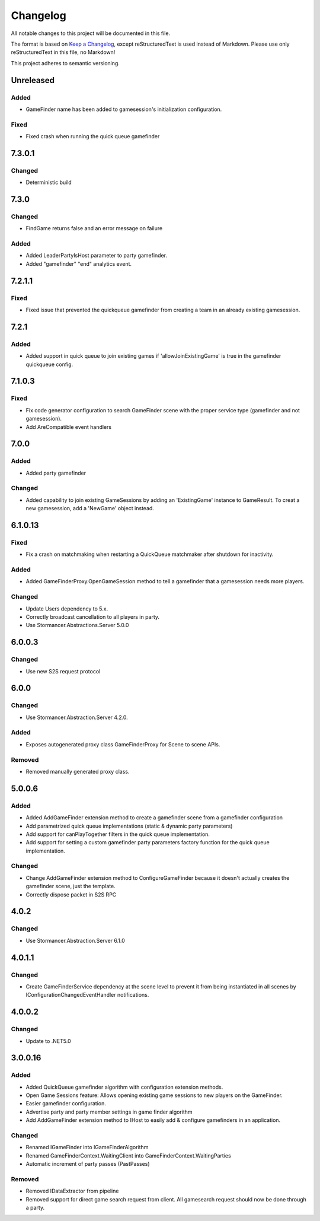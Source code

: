 ﻿=========
Changelog
=========

All notable changes to this project will be documented in this file.

The format is based on `Keep a Changelog <https://keepachangelog.com/en/1.0.0/>`_, except reStructuredText is used instead of Markdown.
Please use only reStructuredText in this file, no Markdown!

This project adheres to semantic versioning.

Unreleased
----------
Added
*****
- GameFinder name has been added to gamesession's initialization configuration.
Fixed
*****
- Fixed crash when running the quick queue gamefinder

7.3.0.1
-------
Changed
*******
- Deterministic build

7.3.0
-----
Changed
*******
- FindGame returns false and an error message on failure
Added
*****
- Added LeaderPartyIsHost parameter to party gamefinder.
- Added "gamefinder" "end" analytics event.

7.2.1.1
-------
Fixed
*****
- Fixed issue that prevented the quickqueue gamefinder from creating a team in an already existing gamesession.

7.2.1
-----
Added
*****
- Added support in quick queue to join existing games if 'allowJoinExistingGame' is true in the gamefinder quickqueue config.

7.1.0.3
-------
Fixed
*****
- Fix code generator configuration to search GameFinder scene with the proper service type (gamefinder and not gamesession).
- Add AreCompatible event handlers

7.0.0
-----
Added
*****
- Added party gamefinder
Changed
*******
- Added capability to join existing GameSessions by adding an 'ExistingGame' instance to GameResult. To creat a new gamesession, add a 'NewGame' object instead.


6.1.0.13
----------
Fixed
*****
- Fix a crash on matchmaking when restarting a QuickQueue matchmaker after shutdown for inactivity.
Added
*****
- Added GameFinderProxy.OpenGameSession method to tell a gamefinder that a gamesession needs more players.
Changed
*******
- Update Users dependency to 5.x.
- Correctly broadcast cancellation to all players in party.
- Use Stormancer.Abstractions.Server 5.0.0

6.0.0.3
-------
Changed
*******
- Use new S2S request protocol

6.0.0
-----
Changed
*******
- Use Stormancer.Abstraction.Server 4.2.0.
Added
*****
- Exposes autogenerated proxy class GameFinderProxy for Scene to scene APIs.
Removed
*******
- Removed manually generated proxy class.

5.0.0.6
-------
Added
*****
- Added AddGameFinder extension method to create a gamefinder scene from a gamefinder configuration
- Add parametrized quick queue implementations (static & dynamic party parameters)
- Add support for canPlayTogether filters in the quick queue implementation.
- Add support for setting a custom gamefinder party parameters factory function for the quick queue implementation. 

Changed
*******
- Change AddGameFinder extension method to ConfigureGameFinder because it doesn't actually creates the gamefinder scene, just the template.
- Correctly dispose packet in S2S RPC

4.0.2
-----
Changed
*******
- Use Stormancer.Abstraction.Server 6.1.0

4.0.1.1
-------
Changed
*******
- Create GameFinderService dependency at the scene level to prevent it from being instantiated in all scenes by IConfigurationChangedEventHandler notifications.

4.0.0.2
-------
Changed
*******
- Update to .NET5.0

3.0.0.16
--------
Added
*****
- Added QuickQueue gamefinder algorithm with configuration extension methods.
- Open Game Sessions feature: Allows opening existing game sessions to new players on the GameFinder.
- Easier gamefinder configuration.
- Advertise party and party member settings in game finder algorithm
- Add AddGameFinder extension method to IHost to easily add & configure gamefinders in an application.

Changed
*******
- Renamed IGameFinder into IGameFinderAlgorithm
- Renamed GameFinderContext.WaitingClient into GameFinderContext.WaitingParties
- Automatic increment of party passes (PastPasses)

Removed
*******
- Removed IDataExtractor from pipeline
- Removed support for direct game search request from client. All gamesearch request should now be done through a party.
